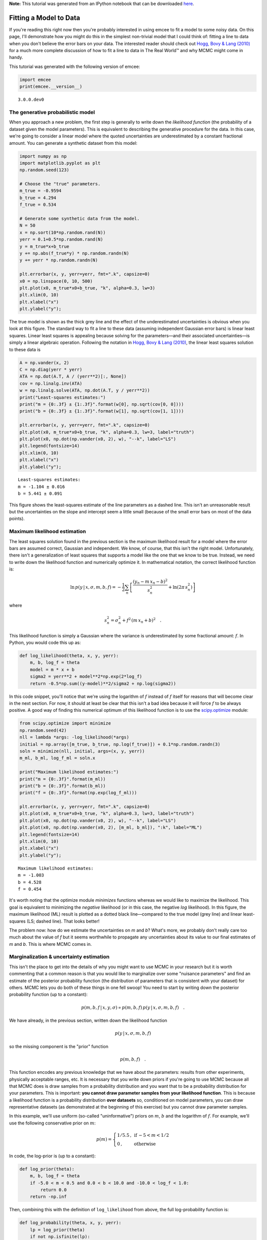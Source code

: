 
.. module:: emcee

**Note:** This tutorial was generated from an IPython notebook that can be
downloaded `here <../../_static/notebooks/line.ipynb>`_.

.. _line:


Fitting a Model to Data
=======================

If you're reading this right now then you're probably interested in
using emcee to fit a model to some noisy data. On this page, I'll
demonstrate how you might do this in the simplest non-trivial model that
I could think of: fitting a line to data when you don't believe the
error bars on your data. The interested reader should check out `Hogg,
Bovy & Lang (2010) <http://arxiv.org/abs/1008.4686>`__ for a much more
complete discussion of how to fit a line to data in The Real World™ and
why MCMC might come in handy.

This tutorial was generated with the following version of emcee:

.. code:: python

    import emcee
    print(emcee.__version__)


.. parsed-literal::

    3.0.0.dev0


The generative probabilistic model
----------------------------------

When you approach a new problem, the first step is generally to write
down the *likelihood function* (the probability of a dataset given the
model parameters). This is equivalent to describing the generative
procedure for the data. In this case, we're going to consider a linear
model where the quoted uncertainties are underestimated by a constant
fractional amount. You can generate a synthetic dataset from this model:

.. code:: python

    import numpy as np
    import matplotlib.pyplot as plt
    np.random.seed(123)
    
    # Choose the "true" parameters.
    m_true = -0.9594
    b_true = 4.294
    f_true = 0.534
    
    # Generate some synthetic data from the model.
    N = 50
    x = np.sort(10*np.random.rand(N))
    yerr = 0.1+0.5*np.random.rand(N)
    y = m_true*x+b_true
    y += np.abs(f_true*y) * np.random.randn(N)
    y += yerr * np.random.randn(N)
    
    plt.errorbar(x, y, yerr=yerr, fmt=".k", capsize=0)
    x0 = np.linspace(0, 10, 500)
    plt.plot(x0, m_true*x0+b_true, "k", alpha=0.3, lw=3)
    plt.xlim(0, 10)
    plt.xlabel("x")
    plt.ylabel("y");



.. image:: line_files/line_4_0.png


The true model is shown as the thick grey line and the effect of the
underestimated uncertainties is obvious when you look at this figure.
The standard way to fit a line to these data (assuming independent
Gaussian error bars) is linear least squares. Linear least squares is
appealing because solving for the parameters—and their associated
uncertainties—is simply a linear algebraic operation. Following the
notation in `Hogg, Bovy & Lang
(2010) <http://arxiv.org/abs/1008.4686>`__, the linear least squares
solution to these data is

.. code:: python

    A = np.vander(x, 2)
    C = np.diag(yerr * yerr)
    ATA = np.dot(A.T, A / (yerr**2)[:, None])
    cov = np.linalg.inv(ATA)
    w = np.linalg.solve(ATA, np.dot(A.T, y / yerr**2))
    print("Least-squares estimates:")
    print("m = {0:.3f} ± {1:.3f}".format(w[0], np.sqrt(cov[0, 0])))
    print("b = {0:.3f} ± {1:.3f}".format(w[1], np.sqrt(cov[1, 1])))
    
    plt.errorbar(x, y, yerr=yerr, fmt=".k", capsize=0)
    plt.plot(x0, m_true*x0+b_true, "k", alpha=0.3, lw=3, label="truth")
    plt.plot(x0, np.dot(np.vander(x0, 2), w), "--k", label="LS")
    plt.legend(fontsize=14)
    plt.xlim(0, 10)
    plt.xlabel("x")
    plt.ylabel("y");


.. parsed-literal::

    Least-squares estimates:
    m = -1.104 ± 0.016
    b = 5.441 ± 0.091



.. image:: line_files/line_6_1.png


This figure shows the least-squares estimate of the line parameters as a
dashed line. This isn't an unreasonable result but the uncertainties on
the slope and intercept seem a little small (because of the small error
bars on most of the data points).

Maximum likelihood estimation
-----------------------------

The least squares solution found in the previous section is the maximum
likelihood result for a model where the error bars are assumed correct,
Gaussian and independent. We know, of course, that this isn't the right
model. Unfortunately, there isn't a generalization of least squares that
supports a model like the one that we know to be true. Instead, we need
to write down the likelihood function and numerically optimize it. In
mathematical notation, the correct likelihood function is:

.. math::


       \ln\,p(y\,|\,x,\sigma,m,b,f) =
       -\frac{1}{2} \sum_n \left[
           \frac{(y_n-m\,x_n-b)^2}{s_n^2}
           + \ln \left ( 2\pi\,s_n^2 \right )
       \right]

where

.. math::


       s_n^2 = \sigma_n^2+f^2\,(m\,x_n+b)^2 \quad .

This likelihood function is simply a Gaussian where the variance is
underestimated by some fractional amount: :math:`f`. In Python, you
would code this up as:

.. code:: python

    def log_likelihood(theta, x, y, yerr):
        m, b, log_f = theta
        model = m * x + b
        sigma2 = yerr**2 + model**2*np.exp(2*log_f)
        return -0.5*np.sum((y-model)**2/sigma2 + np.log(sigma2))

In this code snippet, you'll notice that we're using the logarithm of
:math:`f` instead of :math:`f` itself for reasons that will become clear
in the next section. For now, it should at least be clear that this
isn't a bad idea because it will force :math:`f` to be always positive.
A good way of finding this numerical optimum of this likelihood function
is to use the
`scipy.optimize <http://docs.scipy.org/doc/scipy/reference/optimize.html>`__
module:

.. code:: python

    from scipy.optimize import minimize
    np.random.seed(42)
    nll = lambda *args: -log_likelihood(*args)
    initial = np.array([m_true, b_true, np.log(f_true)]) + 0.1*np.random.randn(3)
    soln = minimize(nll, initial, args=(x, y, yerr))
    m_ml, b_ml, log_f_ml = soln.x
    
    print("Maximum likelihood estimates:")
    print("m = {0:.3f}".format(m_ml))
    print("b = {0:.3f}".format(b_ml))
    print("f = {0:.3f}".format(np.exp(log_f_ml)))
    
    plt.errorbar(x, y, yerr=yerr, fmt=".k", capsize=0)
    plt.plot(x0, m_true*x0+b_true, "k", alpha=0.3, lw=3, label="truth")
    plt.plot(x0, np.dot(np.vander(x0, 2), w), "--k", label="LS")
    plt.plot(x0, np.dot(np.vander(x0, 2), [m_ml, b_ml]), ":k", label="ML")
    plt.legend(fontsize=14)
    plt.xlim(0, 10)
    plt.xlabel("x")
    plt.ylabel("y");


.. parsed-literal::

    Maximum likelihood estimates:
    m = -1.003
    b = 4.528
    f = 0.454



.. image:: line_files/line_11_1.png


It's worth noting that the optimize module *minimizes* functions whereas
we would like to maximize the likelihood. This goal is equivalent to
minimizing the *negative* likelihood (or in this case, the negative
*log* likelihood). In this figure, the maximum likelihood (ML) result is
plotted as a dotted black line—compared to the true model (grey line)
and linear least-squares (LS; dashed line). That looks better!

The problem now: how do we estimate the uncertainties on *m* and *b*?
What's more, we probably don't really care too much about the value of
*f* but it seems worthwhile to propagate any uncertainties about its
value to our final estimates of *m* and *b*. This is where MCMC comes
in.

Marginalization & uncertainty estimation
----------------------------------------

This isn't the place to get into the details of why you might want to
use MCMC in your research but it is worth commenting that a common
reason is that you would like to marginalize over some "nuisance
parameters" and find an estimate of the posterior probability function
(the distribution of parameters that is consistent with your dataset)
for others. MCMC lets you do both of these things in one fell swoop! You
need to start by writing down the posterior probability function (up to
a constant):

.. math::


       p (m,b,f\,|\,x,y,\sigma) \propto p(m,b,f)\,p(y\,|\,x,\sigma,m,b,f) \quad .

We have already, in the previous section, written down the likelihood
function

.. math::


   p(y\,|\,x,\sigma,m,b,f)

so the missing component is the "prior" function

.. math::


   p(m,b,f) \quad .

This function encodes any previous knowledge that we have about the
parameters: results from other experiments, physically acceptable
ranges, etc. It is necessary that you write down priors if you're going
to use MCMC because all that MCMC does is draw samples from a
probability distribution and you want that to be a probability
distribution for your parameters. This is important: **you cannot draw
parameter samples from your likelihood function**. This is because a
likelihood function is a probability distribution **over datasets** so,
conditioned on model parameters, you can draw representative datasets
(as demonstrated at the beginning of this exercise) but you cannot draw
parameter samples.

In this example, we'll use uniform (so-called "uninformative") priors on
:math:`m`, :math:`b` and the logarithm of :math:`f`. For example, we'll
use the following conservative prior on :math:`m`:

.. math::


   p(m) = \left \{\begin{array}{ll}
           1 / 5.5 \,, & \mbox{if}\,-5 < m < 1/2 \\
           0 \,, & \mbox{otherwise}
       \end{array}
       \right .

In code, the log-prior is (up to a constant):

.. code:: python

    def log_prior(theta):
        m, b, log_f = theta
        if -5.0 < m < 0.5 and 0.0 < b < 10.0 and -10.0 < log_f < 1.0:
            return 0.0
        return -np.inf

Then, combining this with the definition of ``log_likelihood`` from
above, the full log-probability function is:

.. code:: python

    def log_probability(theta, x, y, yerr):
        lp = log_prior(theta)
        if not np.isfinite(lp):
            return -np.inf
        return lp + log_likelihood(theta, x, y, yerr)

After all this setup, it's easy to sample this distribution using emcee.
We'll start by initializing the walkers in a tiny Gaussian ball around
the maximum likelihood result (I've found that this tends to be a pretty
good initialization in most cases) and then run 5,000 steps of MCMC.

.. code:: python

    pos = soln.x + 1e-4*np.random.randn(32, 3)
    nwalkers, ndim = pos.shape
    
    sampler = emcee.EnsembleSampler(nwalkers, ndim, log_probability, args=(x, y, yerr))
    sampler.run_mcmc(pos, 5000, progress=True);


.. parsed-literal::

    100%|██████████| 5000/5000 [00:04<00:00, 1092.12it/s]


Let's take a look at what the sampler has done. A good first step is to
look at the time series of the parameters in the chain. The samples can
be accessed using the :func:`EnsembleSampler.get_chain` method. This
will return an array with the shape ``(5000, 32, 3)`` giving the
parameter values for each walker at each step in the chain. The figure
below shows the positions of each walker as a function of the number of
steps in the chain:

.. code:: python

    fig, axes = plt.subplots(3, figsize=(10, 7), sharex=True)
    samples = sampler.get_chain()
    labels = ["m", "b", "log(f)"]
    for i in range(ndim):
        ax = axes[i]
        ax.plot(samples[:, :, i], "k", alpha=0.3)
        ax.set_xlim(0, len(samples))
        ax.set_ylabel(labels[i])
        ax.yaxis.set_label_coords(-0.1, 0.5)
    
    axes[-1].set_xlabel("step number");



.. image:: line_files/line_20_0.png


As mentioned above, the walkers start in small distributions around the
maximum likelihood values and then they quickly wander and start
exploring the full posterior distribution. In fact, after fewer than 50
steps, the samples seem pretty well "burnt-in". That is a hard statement
to make quantitatively, but we can look at an estimate of the integrated
autocorrelation time (see the :ref:`autocorr` tutorial for more
details):

.. code:: python

    tau = sampler.get_autocorr_time()
    print(tau)


.. parsed-literal::

    [ 37.55648981  37.21930604  37.18073363]


This suggests that only about 40 steps are needed for the chain to
"forget" where it started. It's not unreasonable to throw away a few
times this number of steps as "burn-in". Let's discard the initial 100
steps, thin by about half the autocorrelation time (15 steps), and
flatten the chain so that we have a flat list of samples:

.. code:: python

    flat_samples = sampler.get_chain(discard=100, thin=15, flat=True)
    print(flat_samples.shape)


.. parsed-literal::

    (10432, 3)


Results
-------

Now that we have this list of samples, let's make one of the most useful
plots you can make with your MCMC results: *a corner plot*. You'll need
the `corner.py module <http://corner.readthedocs.io>`__ but once you
have it, generating a corner plot is as simple as:

.. code:: python

    import corner
    fig = corner.corner(flat_samples, labels=labels, truths=[m_true, b_true, np.log(f_true)]);



.. image:: line_files/line_26_0.png


The corner plot shows all the one and two dimensional projections of the
posterior probability distributions of your parameters. This is useful
because it quickly demonstrates all of the covariances between
parameters. Also, the way that you find the marginalized distribution
for a parameter or set of parameters using the results of the MCMC chain
is to project the samples into that plane and then make an N-dimensional
histogram. That means that the corner plot shows the marginalized
distribution for each parameter independently in the histograms along
the diagonal and then the marginalized two dimensional distributions in
the other panels.

Another diagnostic plot is the projection of your results into the space
of the observed data. To do this, you can choose a few (say 100 in this
case) samples from the chain and plot them on top of the data points:

.. code:: python

    inds = np.random.randint(len(flat_samples), size=100)
    for ind in inds:
        sample = flat_samples[ind]
        plt.plot(x0, np.dot(np.vander(x0, 2), sample[:2]), "g", alpha=0.1)
    plt.errorbar(x, y, yerr=yerr, fmt=".k", capsize=0)
    plt.plot(x0, m_true*x0+b_true, "k", label="truth")
    plt.legend(fontsize=14)
    plt.xlim(0, 10)
    plt.xlabel("x")
    plt.ylabel("y");



.. image:: line_files/line_28_0.png


This leaves us with one question: which numbers should go in the
abstract? There are a few different options for this but my favorite is
to quote the uncertainties based on the 16th, 50th, and 84th percentiles
of the samples in the marginalized distributions. To compute these
numbers for this example, you would run:

.. code:: python

    from IPython.display import display, Math
    
    for i in range(ndim):
        mcmc = np.percentile(flat_samples[:, i], [16, 50, 84])
        q = np.diff(mcmc)
        txt = "\mathrm{{{3}}} = {0:.3f}_{{-{1:.3f}}}^{{{2:.3f}}}"
        txt = txt.format(mcmc[1], q[0], q[1], labels[i])
        display(Math(txt))



.. math::

    \mathrm{m} = -1.009_{-0.079}^{0.080}



.. math::

    \mathrm{b} = 4.554_{-0.366}^{0.360}



.. math::

    \mathrm{log(f)} = -0.770_{-0.153}^{0.168}


